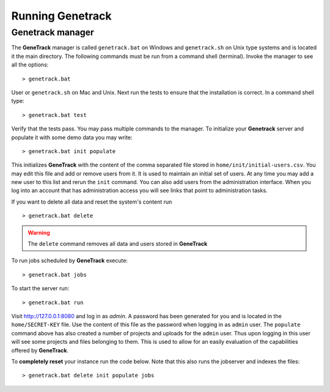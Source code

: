 Running Genetrack
=================

Genetrack manager
-----------------

The **GeneTrack** manager is called ``genetrack.bat`` on Windows and ``genetrack.sh`` on Unix type systems
and is located it the main directory. The following commands must be run from a
command shell (terminal). Invoke the manager to see all the options::

     > genetrack.bat 

User or ``genetrack.sh`` on Mac and Unix. Next run the tests to ensure 
that the installation is correct. In a command shell type::

     > genetrack.bat test

Verify that the tests pass. You may pass multiple commands to the manager. 
To initialize your **Genetrack** server and populate it with some demo data you may
write::

     > genetrack.bat init populate 

This initializes **GeneTrack** with the content of the comma separated file stored in
``home/init/initial-users.csv``. You may edit this file and add or remove users from it.
It is used to maintain an initial set of users. At any time you may add a 
new user to this list and rerun the ``init`` command. You can also add users from
the administration interface. When you log into an account that has 
administration access you will see links that point to administration tasks.

If you want to delete all data and reset the system's content run ::

     > genetrack.bat delete

.. warning:: The ``delete`` command removes all data and users stored in **GeneTrack**

To run jobs scheduled by **GeneTrack** execute::

     > genetrack.bat jobs

To start the server run::
     
     > genetrack.bat run

Visit http://127.0.0.1:8080 and log in as `admin`. A password has been generated for you and 
is located in the ``home/SECRET-KEY`` file. Use the content of this file as the password
when logging in as ``admin`` user. The ``populate`` command above has also created 
a number of projects and uploads for the ``admin`` user. Thus upon logging in
this user will see some projects and files belonging to them. This is used to 
allow for an easily evaluation of the capabilities offered by **GeneTrack**.

To **completely reset** your instance run the code below. Note that this 
also runs the jobserver and indexes the files::

     > genetrack.bat delete init populate jobs

